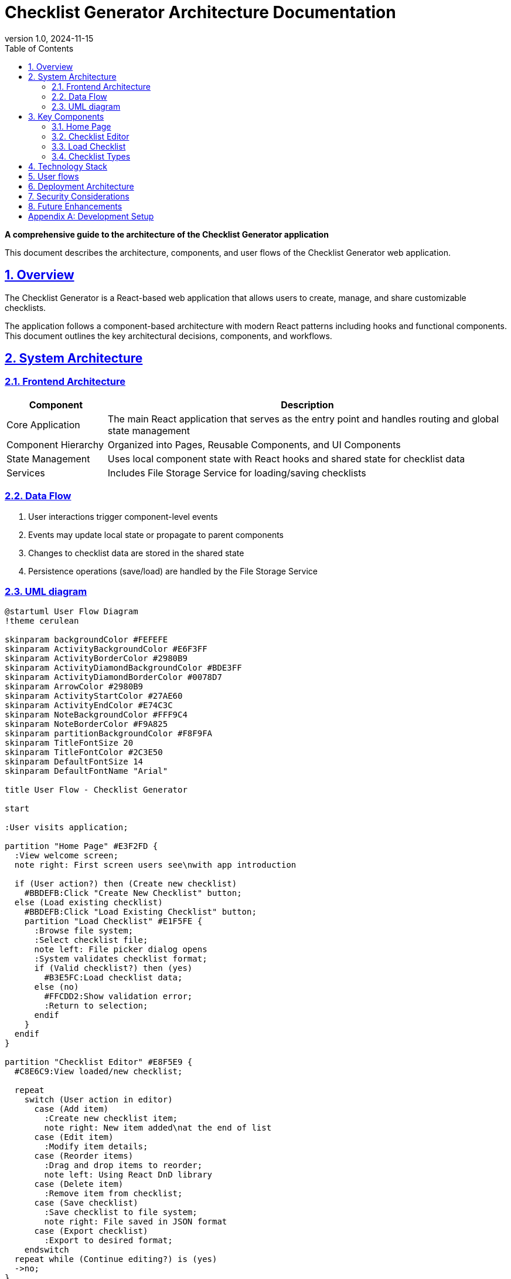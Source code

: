 = Checklist Generator Architecture Documentation
:toc: left
:toclevels: 3
:sectnums:
:sectlinks:
:icons: font
:source-highlighter: highlight.js
:experimental:
:imagesdir: images
:doctype: book
:pdf-page-size: A4
:title-logo-image: image:logo.svg[width=4.25in,align=center]
:revnumber: 1.0
:revdate: 2024-11-15

[.text-center]
*A comprehensive guide to the architecture of the Checklist Generator application*

[.lead]
This document describes the architecture, components, and user flows of the Checklist Generator web application.

== Overview

[.lead]
The Checklist Generator is a React-based web application that allows users to create, manage, and share customizable checklists.

The application follows a component-based architecture with modern React patterns including hooks and functional components. This document outlines the key architectural decisions, components, and workflows.


== System Architecture

=== Frontend Architecture

[cols="1,4", options="header"]
|===
|Component |Description
|Core Application |The main React application that serves as the entry point and handles routing and global state management
|Component Hierarchy |Organized into Pages, Reusable Components, and UI Components
|State Management |Uses local component state with React hooks and shared state for checklist data
|Services |Includes File Storage Service for loading/saving checklists
|===


=== Data Flow

[arabic]
. User interactions trigger component-level events
. Events may update local state or propagate to parent components
. Changes to checklist data are stored in the shared state
. Persistence operations (save/load) are handled by the File Storage Service

=== UML diagram

[plantuml]
....
@startuml User Flow Diagram
!theme cerulean

skinparam backgroundColor #FEFEFE
skinparam ActivityBackgroundColor #E6F3FF
skinparam ActivityBorderColor #2980B9
skinparam ActivityDiamondBackgroundColor #BDE3FF
skinparam ActivityDiamondBorderColor #0078D7
skinparam ArrowColor #2980B9
skinparam ActivityStartColor #27AE60
skinparam ActivityEndColor #E74C3C
skinparam NoteBackgroundColor #FFF9C4
skinparam NoteBorderColor #F9A825
skinparam partitionBackgroundColor #F8F9FA
skinparam TitleFontSize 20
skinparam TitleFontColor #2C3E50
skinparam DefaultFontSize 14
skinparam DefaultFontName "Arial"

title User Flow - Checklist Generator

start

:User visits application;

partition "Home Page" #E3F2FD {
  :View welcome screen;
  note right: First screen users see\nwith app introduction

  if (User action?) then (Create new checklist)
    #BBDEFB:Click "Create New Checklist" button;
  else (Load existing checklist)
    #BBDEFB:Click "Load Existing Checklist" button;
    partition "Load Checklist" #E1F5FE {
      :Browse file system;
      :Select checklist file;
      note left: File picker dialog opens
      :System validates checklist format;
      if (Valid checklist?) then (yes)
        #B3E5FC:Load checklist data;
      else (no)
        #FFCDD2:Show validation error;
        :Return to selection;
      endif
    }
  endif
}

partition "Checklist Editor" #E8F5E9 {
  #C8E6C9:View loaded/new checklist;

  repeat
    switch (User action in editor)
      case (Add item)
        :Create new checklist item;
        note right: New item added\nat the end of list
      case (Edit item)
        :Modify item details;
      case (Reorder items)
        :Drag and drop items to reorder;
        note left: Using React DnD library
      case (Delete item)
        :Remove item from checklist;
      case (Save checklist)
        :Save checklist to file system;
        note right: File saved in JSON format
      case (Export checklist)
        :Export to desired format;
    endswitch
  repeat while (Continue editing?) is (yes)
  ->no;
}

if (Return to home?) then (yes)
  #B3E5FC:Navigate back to Home Page;
  goto start
else (no)
  #FFCDD2:Exit application;
  stop
endif

@enduml

....

== Key Components

[.lead]
The application consists of several key components that provide its core functionality.

=== Home Page

[.card]
--
* Entry point for the application
* Provides navigation to create new checklists or load existing ones
--

=== Checklist Editor

[.card]
--
* Core functionality for creating and editing checklists
* Implements drag-and-drop interface for organizing checklist items
* Manages checklist state including items, descriptions, and metadata
--

=== Load Checklist

[.card]
--
* Interfaces with file system to load existing checklists
* Validates checklist data before loading into the editor
--

=== Checklist Types

[.card]
--
* Defines TypeScript interfaces for checklist data structure
* Ensures type safety across the application
--

== Technology Stack

[cols="1,1,3", options="header"]
|===
|Category |Technology |Purpose
|Framework |React 19 |Core UI framework
|Language |TypeScript 5.7.2 |Static typing system
|Routing |React Router 7.4.0 |Navigation and routing
|UI Library |PrimeReact 10.9.3 |UI component library
|Drag and Drop |React DnD 16.0.1 |Drag and drop functionality
|Styling |TailwindCSS 4.0.0 |Utility-first CSS framework
|Build Tool |Vite 5.4.11 |Development server and build tool
|Package Manager |Yarn |Package management
|===

== User flows

[.lead]
The diagram below illustrates how users navigate through the application:

[plantuml]
....
@startuml User Flow Diagram

skinparam ActivityBackgroundColor LightSkyBlue
skinparam ActivityBorderColor DarkBlue
skinparam ArrowColor DarkBlue

start

:User visits application;

partition "Home Page" {
  :View welcome screen;
  if (User action?) then (Create new checklist)
    :Click "Create New Checklist" button;
  else (Load existing checklist)
    :Click "Load Existing Checklist" button;
    partition "Load Checklist" {
      :Browse file system;
      :Select checklist file;
      :System validates checklist format;
      if (Valid checklist?) then (yes)
        :Load checklist data;
      else (no)
        :Show validation error;
        :Return to selection;
      endif
    }
  endif
}

partition "Checklist Editor" {
  :View loaded/new checklist;

  repeat
    switch (User action in editor)
      case (Add item)
        :Create new checklist item;
      case (Edit item)
        :Modify item details;
      case (Reorder items)
        :Drag and drop items to reorder;
      case (Delete item)
        :Remove item from checklist;
      case (Save checklist)
        :Save checklist to file system;
      case (Export checklist)
        :Export to desired format;
    endswitch
  repeat while (Continue editing?) is (yes)
  ->no;
}

if (Return to home?) then (yes)
  :Navigate back to Home Page;
  goto start
else (no)
  :Exit application;
  stop
endif

@enduml
....

[NOTE]
====
The user flow begins at the Home Page and allows users to either create a new checklist or load an existing one. After editing in the Checklist Editor, users can return home or exit the application.
====

== Deployment Architecture

[.lead]
The application is built as a client-side application that can be deployed to any static web hosting service.

The build process creates optimized static assets that can be served from CDNs for optimal performance.

== Security Considerations

[.card]
--
* Client-side validation ensures checklist data integrity
* No sensitive data is stored or processed within the application
--

== Future Enhancements

[.lead]
Potential areas for architectural expansion include:

[%step]
. Adding a backend API for cloud storage of checklists
. Implementing user authentication
. Adding collaborative editing features
. Supporting export to various formats (PDF, Excel, etc.)

[appendix]
== Development Setup

[source,bash]
----
# Clone the repository
git clone https://github.com/your-username/checklist-generator.git
cd checklist-generator

# Install dependencies
yarn install

# Start development server
yarn start
----
